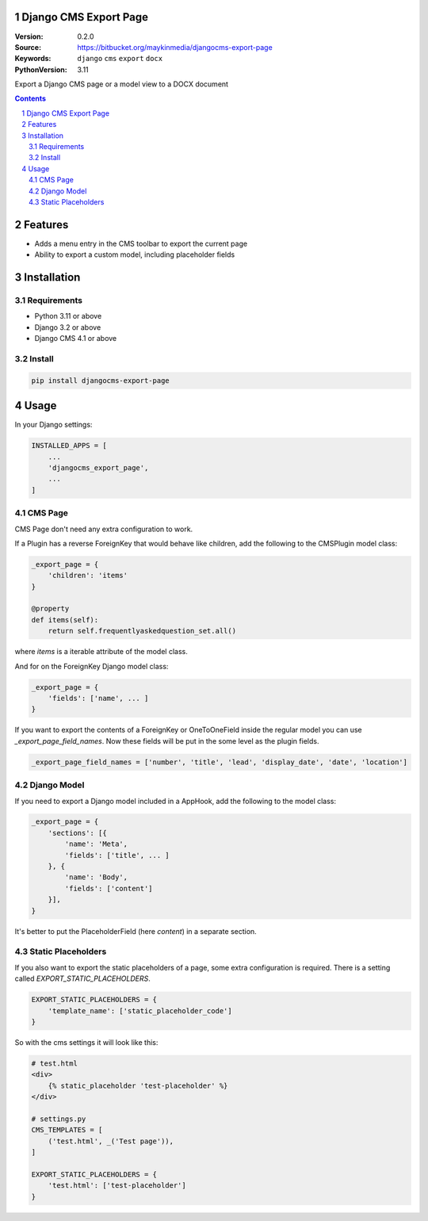 
Django CMS Export Page
=================================================

:Version: 0.2.0
:Source: https://bitbucket.org/maykinmedia/djangocms-export-page
:Keywords: ``django`` ``cms`` ``export`` ``docx``
:PythonVersion: 3.11

|build-status| |code-quality| |black| |coverage|

|python-versions| |django-versions| |pypi-version|

Export a Django CMS page or a model view to a DOCX document

.. contents::

.. section-numbering::

Features
========

* Adds a menu entry in the CMS toolbar to export the current page
* Ability to export a custom model, including placeholder fields

.. image:: img/page-export-menu.png

Installation
============

Requirements
------------

* Python 3.11 or above
* Django 3.2 or above
* Django CMS 4.1 or above


Install
-------

.. code-block:: bash

    pip install djangocms-export-page


Usage
=====

In your Django settings:

.. code-block:: python

    INSTALLED_APPS = [
        ...
        'djangocms_export_page',
        ...
    ]



CMS Page
--------

CMS Page don't need any extra configuration to work.

If a Plugin has a reverse ForeignKey that would behave like children,
add the following to the CMSPlugin model class:

.. code-block:: python

    _export_page = {
        'children': 'items'
    }

    @property
    def items(self):
        return self.frequentlyaskedquestion_set.all()

where `items` is a iterable attribute of the model class.

And for on the ForeignKey Django model class:

.. code-block:: python

    _export_page = {
        'fields': ['name', ... ]
    }

If you want to export the contents of a ForeignKey or OneToOneField inside the regular model you can use
`_export_page_field_names`. Now these fields will be put in the some level as the plugin fields.

.. code-block:: python

    _export_page_field_names = ['number', 'title', 'lead', 'display_date', 'date', 'location']


Django Model
------------

If you need to export a Django model included in a AppHook,
add the following to the model class:

.. code-block:: python

    _export_page = {
        'sections': [{
            'name': 'Meta',
            'fields': ['title', ... ]
        }, {
            'name': 'Body',
            'fields': ['content']
        }],
    }

It's better to put the PlaceholderField (here `content`) in a separate section.


Static Placeholders
-------------------

If you also want to export the static placeholders of a page, some extra configuration
is required. There is a setting called `EXPORT_STATIC_PLACEHOLDERS`.

.. code-block:: python

    EXPORT_STATIC_PLACEHOLDERS = {
        'template_name': ['static_placeholder_code']
    }

So with the cms settings it will look like this:

.. code-block:: python

    # test.html
    <div>
        {% static_placeholder 'test-placeholder' %}
    </div>

    # settings.py
    CMS_TEMPLATES = [
        ('test.html', _('Test page')),
    ]

    EXPORT_STATIC_PLACEHOLDERS = {
        'test.html': ['test-placeholder']
    }

.. |build-status| image:: https://github.com/maykinmedia/djangocms-export-page/workflows/Run%20CI/badge.svg
    :alt: Build status
    :target: https://github.com/maykinmedia/djangocms-export-page/actions?query=workflow%3A%22Run+CI%22

.. |requirements| image:: https://requires.io/github/maykinmedia/djangocms-export-page/requirements.svg?branch=develop
    :target: https://requires.io/github/maykinmedia/djangocms-export-page/requirements/?branch=develop
    :alt: Requirements status

.. |coverage| image:: https://codecov.io/gh/maykinmedia/djangocms-export-page/branch/develop/graph/badge.svg
    :target: https://codecov.io/gh/maykinmedia/djangocms-export-page
    :alt: Coverage status

.. |python-versions| image:: https://img.shields.io/pypi/pyversions/djangocms-export-page.svg

.. |django-versions| image:: https://img.shields.io/pypi/djversions/djangocms-export-page.svg

.. |pypi-version| image:: https://img.shields.io/pypi/v/djangocms-export-page.svg
    :target: https://pypi.org/project/djangocms-export-page/

.. |code-quality| image:: https://github.com/maykinmedia/djangocms-export-page/workflows/Code%20quality%20checks/badge.svg
     :alt: Code quality checks
     :target: https://github.com/maykinmedia/djangocms-export-page/actions?query=workflow%3A%22Code+quality+checks%22

.. |black| image:: https://img.shields.io/badge/code%20style-black-000000.svg
    :target: https://github.com/psf/black
